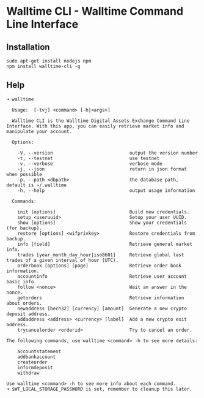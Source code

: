 * Walltime CLI - Walltime Command Line Interface
** Installation
#+BEGIN_SRC
sudo apt-get install nodejs npm
npm install walltime-cli -g
#+END_SRC

** Help
#+BEGIN_SRC
➜ walltime

  Usage:  [-tvj] <command> [-h|<args>]

  Walltime CLI is the Walltime Digital Assets Exchange Command Line Interface. With this app, you can easily retrieve market info and manipulate your account.

  Options:

    -V, --version                            output the version number
    -t, --testnet                            use testnet
    -v, --verbose                            verbose mode
    -j, --json                               return in json format when possible
    -p, --path <dbpath>                      the database path, default is ~/.walltime
    -h, --help                               output usage information

  Commands:

    init [options]                           Build new credentials.
    setup <useruuid>                         Setup your user UUID.
    show [options]                           Show your credentials (for backup).
    restore [options] <wifprivkey>           Restore credentials from backup.
    info [field]                             Retrieve general market info.
    trades [year_month_day_hour|iso8601]     Retrieve global last trades of a given interval of hour (UTC).
    orderbook [options] [page]               Retrieve order book information.
    accountinfo                              Retrieve user account basic info.
    follow <nonce>                           Wait an answer in the nonce.
    getorders                                Retrieve information about orders.
    newaddress [bech32] [currency] [amount]  Generate a new crypto deposit address.
    addaddress <address> <currency> [label]  Add a new crypto exit address.
    trycancelorder <orderid>                 Try to cancel an order.

The following commands, use walltime <command> -h to see more details:

    accountstatement
    addbankaccount
    createorder
    informdeposit
    withdraw

Use walltime <command> -h to see more info about each command.
➜ $WT_LOCAL_STORAGE_PASSWORD is set, remember to cleanup this later.
#+END_SRC
